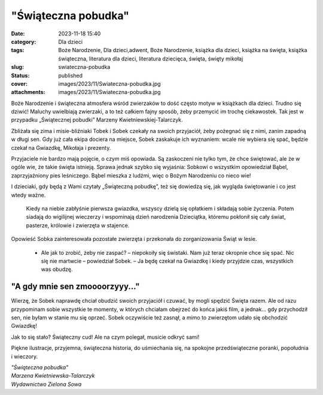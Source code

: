 "Świąteczna pobudka"		
###########################
:date: 2023-11-18 15:40
:category: Dla dzieci
:tags: Boże Narodzenie, Dla dzieci,adwent, Boże Narodzenie, książka dla dzieci, książka na święta, książka świąteczna, literatura dla dzieci, literatura dziecięca, święta, święty mikołaj
:slug: swiateczna-pobudka
:status: published
:cover: images/2023/11/Swiateczna-pobudka.jpg
:attachments: images/2023/11/Swiateczna-pobudka.jpg

Boże Narodzenie i świąteczna atmosfera wśród zwierzaków to dość często motyw w książkach dla dzieci. Trudno się dziwić! Maluchy uwielbiają zwierzaki, a to też całkiem fajny sposób, żeby przemycić im trochę ciekawostek. Tak jest w przypadku „Świątecznej pobudki” Marzeny Kwietniewskiej-Talarczyk.

Zbliżała się zima i misie-bliźniaki Tobek i Sobek czekały na swoich przyjaciół, żeby pożegnać się z nimi, zanim zapadną w długi sen. Gdy już cała ekipa dociera na miejsce, Sobek zaskakuje ich wyznaniem: wcale nie wybiera się spać, będzie czekał na Gwiazdkę, Mikołaja i prezenty.

Przyjaciele nie bardzo mają pojęcie, o czym miś opowiada. Są zaskoczeni nie tylko tym, że chce świętować, ale że w ogóle wie, że takie święta istnieją. Sprawa jednak szybko się wyjaśnia: Sobkowi o wszystkim opowiedział Bąbel, zaprzyjaźniony pies leśniczego. Bąbel mieszka z ludźmi, więc o Bożym Narodzeniu co nieco wie!

I dzieciaki, gdy będą z Wami czytały „Świąteczną pobudkę”, też się dowiedzą się, jak wygląda świętowanie i co jest wtedy ważne.

   Kiedy na niebie zabłyśnie pierwsza gwiazdka, wszyscy dzielą się opłatkiem i składają sobie życzenia. Potem siadają do wigilijnej wieczerzy i wspominają dzień narodzenia Dzieciątka, któremu pokłonił się cały świat, pasterze, królowie i zwierzęta w stajence.

Opowieść Sobka zainteresowała pozostałe zwierzęta i przekonała do zorganizowania Świąt w lesie.

   - Ale jak to zrobić, żeby nie zaspać? – niepokoiły się świstaki. Nam już teraz okropnie chce się spać. Nic się nie martwcie – powiedział Sobek. – Ja będę czekał na Gwiazdkę i kiedy przyjdzie czas, wszystkich was obudzę.

"A gdy mnie sen zmoooorzyyy..."
^^^^^^^^^^^^^^^^^^^^^^^^^^^^^^^

Wierzę, że Sobek naprawdę chciał obudzić swoich przyjaciół i czuwać, by mogli spędzić Święta razem. Ale od razu przypominam sobie wszystkie te momenty, w których chciałam obejrzeć do końca jakiś film, a jednak... gdy przychodził sen, nie byłam w stanie mu się oprzeć. Sobek oczywiście też zasnął, a mimo to zwierzętom udało się obchodzić Gwiazdkę!

Jak to się stało? Świąteczny cud! Ale na czym polegał, musicie odkryć sami!

Piękne ilustracje, przyjemna, świąteczna historia, do uśmiechania się, na spokojne przedświąteczne poranki, popołudnia i wieczory.

| *"Świąteczna pobudka"*
| *Marzena Kwietniewska-Talarczyk*
| *Wydawnictwo Zielona Sowa*
